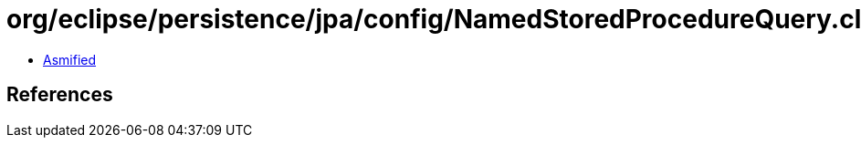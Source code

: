 = org/eclipse/persistence/jpa/config/NamedStoredProcedureQuery.class

 - link:NamedStoredProcedureQuery-asmified.java[Asmified]

== References

